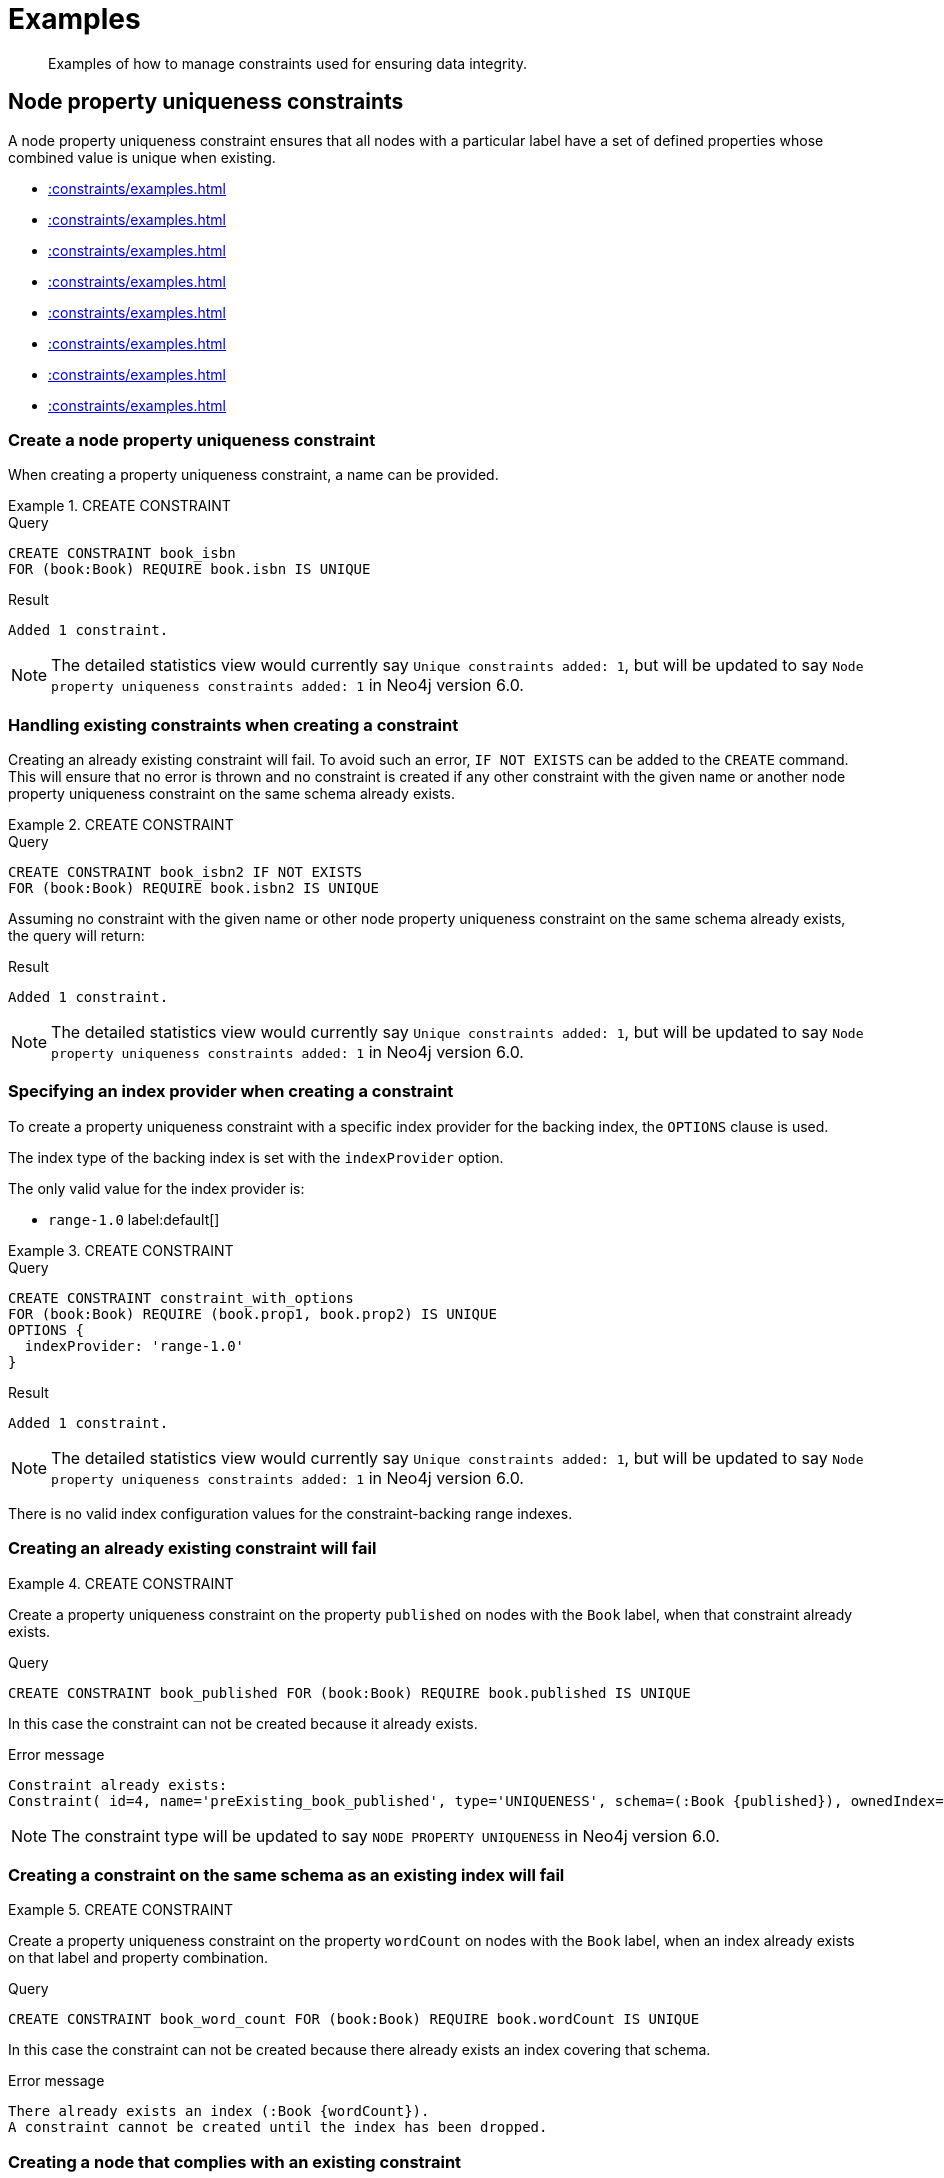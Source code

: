 :description: Examples of how to manage constraints used for ensuring data integrity.

[[constraints-examples]]
= Examples

[abstract]
--
Examples of how to manage constraints used for ensuring data integrity.
--


[[constraints-examples-node-uniqueness]]
== Node property uniqueness constraints

A node property uniqueness constraint ensures that all nodes with a particular label have a set of defined properties whose combined value is unique when existing.

* xref::constraints/examples.adoc#constraints-create-a-node-uniqueness-constraint[]
* xref::constraints/examples.adoc#constraints-create-a-node-uniqueness-constraint-if-not-exist[]
* xref::constraints/examples.adoc#constraints-create-a-node-uniqueness-constraint-with-index-provider[]
* xref::constraints/examples.adoc#constraints-create-an-already-existing-node-uniqueness-constraint[]
* xref::constraints/examples.adoc#constraints-create-a-node-uniqueness-constraint-on-same-schema-as-existing-index[]
* xref::constraints/examples.adoc#constraints-create-a-node-that-complies-with-a-uniqueness-constraint[]
* xref::constraints/examples.adoc#constraints-create-a-node-that-violates-a-uniqueness-constraint[]
* xref::constraints/examples.adoc#constraints-fail-to-create-a-uniqueness-constraint-due-to-conflicting-nodes[]


[discrete]
[[constraints-create-a-node-uniqueness-constraint]]
=== Create a node property uniqueness constraint

When creating a property uniqueness constraint, a name can be provided.


.+CREATE CONSTRAINT+
======

.Query
[source, cypher]
----
CREATE CONSTRAINT book_isbn
FOR (book:Book) REQUIRE book.isbn IS UNIQUE
----

.Result
[queryresult]
----
Added 1 constraint.
----

[NOTE]
====
The detailed statistics view would currently say `Unique constraints added: 1`, but will be updated to say `Node property uniqueness constraints added: 1` in Neo4j version 6.0.
====

======


[discrete]
[[constraints-create-a-node-uniqueness-constraint-if-not-exist]]
=== Handling existing constraints when creating a constraint

Creating an already existing constraint will fail.
To avoid such an error, `IF NOT EXISTS` can be added to the `CREATE` command.
This will ensure that no error is thrown and no constraint is created if any other constraint with the given name or another node property uniqueness constraint on the same schema already exists.


.+CREATE CONSTRAINT+
======

.Query
[source, cypher]
----
CREATE CONSTRAINT book_isbn2 IF NOT EXISTS
FOR (book:Book) REQUIRE book.isbn2 IS UNIQUE
----

Assuming no constraint with the given name or other node property uniqueness constraint on the same schema already exists, the query will return:

.Result
[queryresult]
----
Added 1 constraint.
----

[NOTE]
====
The detailed statistics view would currently say `Unique constraints added: 1`, but will be updated to say `Node property uniqueness constraints added: 1` in Neo4j version 6.0.
====

======


[discrete]
[[constraints-create-a-node-uniqueness-constraint-with-index-provider]]
=== Specifying an index provider when creating a constraint

To create a property uniqueness constraint with a specific index provider for the backing index, the `OPTIONS` clause is used.

The index type of the backing index is set with the `indexProvider` option.

The only valid value for the index provider is:

* `range-1.0` label:default[]

// Only one valid value exists for the index provider in Neo4j 5.0


.+CREATE CONSTRAINT+
======

.Query
[source, cypher]
----
CREATE CONSTRAINT constraint_with_options
FOR (book:Book) REQUIRE (book.prop1, book.prop2) IS UNIQUE
OPTIONS {
  indexProvider: 'range-1.0'
}
----

.Result
[queryresult]
----
Added 1 constraint.
----

[NOTE]
====
The detailed statistics view would currently say `Unique constraints added: 1`, but will be updated to say `Node property uniqueness constraints added: 1` in Neo4j version 6.0.
====

======

There is no valid index configuration values for the constraint-backing range indexes.


[discrete]
[[constraints-create-an-already-existing-node-uniqueness-constraint]]
=== Creating an already existing constraint will fail


.+CREATE CONSTRAINT+
======

Create a property uniqueness constraint on the property `published` on nodes with the `Book` label, when that constraint already exists.

////
[source, cypher, role=test-setup]
----
CREATE CONSTRAINT preExisting_book_published FOR (book:Book) REQUIRE book.published IS UNIQUE
----
////

.Query
[source, cypher, role=test-fail]
----
CREATE CONSTRAINT book_published FOR (book:Book) REQUIRE book.published IS UNIQUE
----

In this case the constraint can not be created because it already exists.

.Error message
[source, error]
----
Constraint already exists:
Constraint( id=4, name='preExisting_book_published', type='UNIQUENESS', schema=(:Book {published}), ownedIndex=3 )
----

[NOTE]
====
The constraint type will be updated to say `NODE PROPERTY UNIQUENESS` in Neo4j version 6.0.
====

======


[discrete]
[[constraints-create-a-node-uniqueness-constraint-on-same-schema-as-existing-index]]
=== Creating a constraint on the same schema as an existing index will fail


.+CREATE CONSTRAINT+
======

Create a property uniqueness constraint on the property `wordCount` on nodes with the `Book` label, when an index already exists on that label and property combination.

////
[source, cypher, role=test-setup]
----
CREATE INDEX preExisting_book_word_count FOR (book:Book) ON (book.wordCount)
----
////

.Query
[source, cypher, role=test-fail]
----
CREATE CONSTRAINT book_word_count FOR (book:Book) REQUIRE book.wordCount IS UNIQUE
----

In this case the constraint can not be created because there already exists an index covering that schema.

.Error message
[source, error]
----
There already exists an index (:Book {wordCount}).
A constraint cannot be created until the index has been dropped.
----

======


[discrete]
[[constraints-create-a-node-that-complies-with-a-uniqueness-constraint]]
=== Creating a node that complies with an existing constraint


.+CREATE NODE+
======

Create a `Book` node with an `isbn` that is not already in the database.

.Query
[source, cypher]
----
CREATE (book:Book {isbn: '1449356265', title: 'Graph Databases'})
----

.Result
[queryresult]
----
Added 1 label, created 1 node, set 2 properties
----

======


[discrete]
[[constraints-create-a-node-that-violates-a-uniqueness-constraint]]
=== Creating a node that violates an existing constraint will fail


.+CREATE NODE+
======

Create a `Book` node with an `isbn` that is already used in the database.

.Query
[source, cypher, role=test-fail]
----
CREATE (book:Book {isbn: '1449356265', title: 'Graph Databases'})
----

In this case the node is not created in the graph.

.Error message
[source, error]
----
Node(0) already exists with label `Book` and property `isbn` = '1449356265'
----

======


[discrete]
[[constraints-fail-to-create-a-uniqueness-constraint-due-to-conflicting-nodes]]
=== Creating a constraint when there exist conflicting nodes will fail


.+CREATE CONSTRAINT+
======

Create a property uniqueness constraint on the property `title` on nodes with the `Book` label when there are two nodes with the same `title`.

////
[source, cypher, role=test-setup]
----
CREATE (book:Book {isbn: '9780393972832', title: 'Moby Dick'});
CREATE (book:Book {isbn: '9780763630188', title: 'Moby Dick'})
----
////

.Query
[source, cypher, role=test-fail]
----
CREATE CONSTRAINT book_title FOR (book:Book) REQUIRE book.title IS UNIQUE
----

In this case the constraint can not be created because it is violated by existing data.
Either use xref::indexes-for-search-performance.adoc[] instead, or remove the offending nodes and then re-apply the constraint.

.Error message
[source, error]
----
Unable to create Constraint( name='book_title', type='UNIQUENESS', schema=(:Book {title}) ):
Both Node(0) and Node(1) have the label `Book` and property `title` = 'Moby Dick'
----

[NOTE]
====
The constraint type will be updated to say `NODE PROPERTY UNIQUENESS` in Neo4j version 6.0.
====

======

The constraint creation fails on the first offending nodes that are found.
This does not guarantee that there are no other offending nodes in the data.
Therefore, all the data should be checked and cleaned up before re-attempting the constraint creation.

This is an example `MATCH` query to find all offending nodes with the non-unique property values for the constraint above:

.Query
[source, cypher]
----
MATCH (book1:Book), (book2:Book)
WHERE book1.title = book2.title AND NOT book1 = book2
RETURN book1, book2
----

[[constraints-examples-relationship-uniqueness]]
== Relationship property uniqueness constraints

A relationship property uniqueness constraint ensures that all relationships with a particular relationship type have a set of defined properties whose combined value is unique when existing.

* xref::constraints/examples.adoc#constraints-create-a-relationship-uniqueness-constraints[]
* xref::constraints/examples.adoc#constraints-create-a-relationship-uniqueness-constraints-if-not-exist[]
* xref::constraints/examples.adoc#constraints-create-a-relationship-uniqueness-constraints-with-index-provider[]
* xref::constraints/examples.adoc#constraints-create-an-already-existing-relationship-uniqueness-constraint[]
* xref::constraints/examples.adoc#constraints-create-a-relationship-uniqueness-constraint-on-same-schema-as-existing-index[]
* xref::constraints/examples.adoc#constraints-create-a-relationship-that-complies-with-a-uniqueness-constraint[]
* xref::constraints/examples.adoc#constraints-create-a-relationship-that-violates-a-uniqueness-constraint[]
* xref::constraints/examples.adoc#constraints-fail-to-create-a-uniqueness-constraint-due-to-conflicting-relationships[]

[discrete]
[[constraints-create-a-relationship-uniqueness-constraints]]
=== Create a relationship property uniqueness constraint

When creating a property uniqueness constraint, a name can be provided.


.+CREATE CONSTRAINT+
======

.Query
[source, cypher]
----
CREATE CONSTRAINT sequels
FOR ()-[sequel:SEQUEL_OF]-() REQUIRE (sequel.order, sequel.seriesTitle) IS UNIQUE
----

.Result
[queryresult]
----
Added 1 constraint.
----

[NOTE]
====
The detailed statistics view would currently say `Relationship uniqueness constraints added: 1`, but will be updated to say `Relationship property uniqueness constraints added: 1` in Neo4j version 6.0.
====

======


[discrete]
[[constraints-create-a-relationship-uniqueness-constraints-if-not-exist]]
=== Handling existing constraints when creating a constraint

Creating an already existing constraint will fail. 
To avoid such an error, `IF NOT EXISTS` can be added to the `CREATE` command.
This will ensure that no error is thrown and no constraint is created if any other constraint with the given name or another relationship property uniqueness constraint on the same schema already exists.


.+CREATE CONSTRAINT+
======

.Query
[source, cypher]
----
CREATE CONSTRAINT sequels IF NOT EXISTS
FOR ()-[sequel:SEQUEL_OF]-() REQUIRE (sequel.order) IS UNIQUE
----

Assuming a constraint with the given name already exists:

.Result
[queryresult]
----
(no changes, no records)
----

[NOTE]
====
The detailed statistics view would currently say `Relationship uniqueness constraints added: 1`, but will be updated to say `Relationship property uniqueness constraints added: 1` in Neo4j version 6.0.
====

======


[discrete]
[[constraints-create-a-relationship-uniqueness-constraints-with-index-provider]]
=== Specifying an index provider when creating a constraint

To create a property uniqueness constraint with a specific index provider for the backing index, the `OPTIONS` clause is used.

The index type of the backing index is set with the `indexProvider` option.

The only valid value for the index provider is:

* `range-1.0` label:default[]

// Only one valid value exists for the index provider in Neo4j 5.0


.+CREATE CONSTRAINT+
======

.Query
[source, cypher]
----
CREATE CONSTRAINT rel_constraint_with_options
FOR ()-[sequel:SEQUEL_OF]-() REQUIRE (sequel.order, sequel.seriesTitle, sequel.number) IS UNIQUE
OPTIONS {
  indexProvider: 'range-1.0'
}
----

.Result
[queryresult]
----
Added 1 constraint.
----

[NOTE]
====
The detailed statistics view would currently say `Relationship uniqueness constraints added: 1`, but will be updated to say `Relationship property uniqueness constraints added: 1` in Neo4j version 6.0.
====

======

There are no valid index configuration values for the constraint-backing range indexes.


[discrete]
[[constraints-create-an-already-existing-relationship-uniqueness-constraint]]
=== Creating an already existing constraint will fail


.+CREATE CONSTRAINT+
======

Create a property uniqueness constraint on the properties `order` and `seriesTitle` on relationships with the `SEQUEL_OF` relationship type, when that constraint already exists.

.Query
[source, cypher, role=test-fail]
----
CREATE CONSTRAINT sequel_order_seriestitle FOR ()-[sequel:SEQUEL_OF]-() REQUIRE (sequel.order, sequel.seriesTitle) IS UNIQUE
----

In this case, the constraint cannot be created because it already exists.

.Error message
[source, error]
----
Constraint already exists:
Constraint( id=13, name='sequels', type='RELATIONSHIP UNIQUENESS', schema=()-[:SEQUEL_OF {order, seriesTitle}]-(), ownedIndex=12 )
----

[NOTE]
====
The constraint type will be updated to say `RELATIONSHIP PROPERTY UNIQUENESS` in Neo4j version 6.0.
====

======


[discrete]
[[constraints-create-a-relationship-uniqueness-constraint-on-same-schema-as-existing-index]]
=== Creating a constraint on the same schema as an existing index will fail


.+CREATE CONSTRAINT+
======

Create a property uniqueness constraint on the property `order` on relationships with the `SEQUEL_OF` relationship type, when an index already exists on that relationship type and property combination.

////
[source, cypher, role=test-setup]
----
CREATE INDEX sequel_order FOR ()-[sequel:SEQUEL_OF]-() ON (sequel.order)
----
////

.Query
[source, cypher, role=test-fail]
----
CREATE CONSTRAINT sequel_series_title FOR ()-[sequel:SEQUEL_OF]-() REQUIRE (sequel.order) IS UNIQUE
----

In this case, the constraint cannot be created because there already exists an index covering that schema.

.Error message
[source, error]
----
There already exists an index ()-[:SEQUEL_OF {order}]-().
A constraint cannot be created until the index has been dropped.
----

======


[discrete]
[[constraints-create-a-relationship-that-complies-with-a-uniqueness-constraint]]
=== Creating a relationship that complies with an existing constraint


.+CREATE RELATIONSHIP+
======

Create a `SEQUEL_OF` relationship with values for properties `order` and `seriesTitle` that is not already in the database.

.Query
[source, cypher, role=test-fail]
----
CREATE (:Book {title: 'Spirit Walker'})-[:SEQUEL_OF {order: 1, seriesTitle: 'Chronicles of Ancient Darkness'}]->(:Book {title: 'Wolf Brother'})
----

.Result
[queryresult]
----
Added 2 labels, created 2 nodes, set 4 properties, created 1 relationship.
----

======


[discrete]
[[constraints-create-a-relationship-that-violates-a-uniqueness-constraint]]
=== Creating a relationship that violates an existing constraint will fail


.+CREATE RELATIONSHIP+
======

Create a `SEQUEL_OF` relationship with values for properties `order` and `seriesTitle` that is already used in the database.

.Query
[source, cypher, role=test-fail]
----
MATCH (wolfBrother:Book {title: 'Wolf Brother'}), (spiritWalker:Book {title: 'Spirit Walker'})
CREATE (spiritWalker)-[:SEQUEL_OF {order: 1, seriesTitle: 'Chronicles of Ancient Darkness'}]->(wolfBrother)
----

In this case, the relationship is not created in the graph.

.Error message
[source, error]
----
Relationship(0) already exists with type `SEQUEL_OF` and properties `order` = 1, `seriesTitle` = 'Chronicles of Ancient Darkness'
----

======


[discrete]
[[constraints-fail-to-create-a-uniqueness-constraint-due-to-conflicting-relationships]]
=== Creating a constraint when there exist conflicting relationships will fail


.+CREATE CONSTRAINT+
======

Create a property uniqueness constraint on the property `seriesTitle` on relationships with the `SEQUEL_OF` relationship type when there are two relationships with the same `seriesTitle`.

////
[source, cypher, role=test-setup]
----
MATCH (spiritWalker:Book {title: 'Spirit Walker'})
CREATE (:Book {title: 'Soul Eater'})-[:SEQUEL_OF {order: 2, seriesTitle: 'Chronicles of Ancient Darkness'}]->(spiritWalker)
----
////

.Query
[source, cypher, role=test-fail]
----
CREATE CONSTRAINT series_title FOR ()-[sequel:SEQUEL_OF]-() REQUIRE (sequel.seriesTitle) IS UNIQUE
----

In this case, the constraint cannot be created because it is violated by existing data.
Either use xref::indexes-for-search-performance.adoc[] instead, or remove the offending relationships and then re-apply the constraint.

.Error message
[source, error]
----
Unable to create Constraint( name='series_title', type='RELATIONSHIP UNIQUENESS', schema=()-[:SEQUEL_OF {seriesTitle}]-() ):
Both Relationship(0) and Relationship(1) have the type `SEQUEL_OF` and property `seriesTitle` = 'Chronicles of Ancient Darkness'
----

======


[role=enterprise-edition]
[[constraints-examples-node-property-existence]]
== Node property existence constraints

A node property existence constraint ensures that all nodes with a certain label have a certain property.

* xref::constraints/examples.adoc#constraints-create-a-node-property-existence-constraint[]
* xref::constraints/examples.adoc#constraints-create-a-node-property-existence-constraint-if-not-exist[]
* xref::constraints/examples.adoc#constraints-create-an-already-existing-node-property-existence-constraint[]
* xref::constraints/examples.adoc#constraints-create-a-node-that-complies-with-a-property-existence-constraint[]
* xref::constraints/examples.adoc#constraints-create-a-node-that-violates-a-property-existence-constraint[]
* xref::constraints/examples.adoc#constraints-removing-an-existence-constrained-node-property[]
* xref::constraints/examples.adoc#constraints-fail-to-create-a-property-existence-constraint-due-to-existing-node[]


[discrete]
[[constraints-create-a-node-property-existence-constraint]]
=== Create a node property existence constraint

When creating a node property existence constraint, a name can be provided.


.+CREATE CONSTRAINT+
======

.Query
[source, cypher]
----
CREATE CONSTRAINT author_name
FOR (author:Author) REQUIRE author.name IS NOT NULL
----

.Result
[queryresult]
----
Added 1 constraint.
----

[NOTE]
====
The detailed statistics view for property existence constraints, `Property existence constraints added:  1`, will be split between nodes and relationships in Neo4j version 6.0.
For the node property existence constraints, they will say `Node property existence constraints added: 1`.
====

======


[discrete]
[[constraints-create-a-node-property-existence-constraint-if-not-exist]]
=== Handling existing constraints when creating a constraint

Creating an already existing constraint will fail. 
To avoid such an error, `IF NOT EXISTS` can be added to the `CREATE` command.
This will ensure that no error is thrown and no constraint is created if any other constraint with the given name or another node property existence constraint on the same schema already existed.


.+CREATE CONSTRAINT+
======

////
[source, cypher, role=test-setup]
----
CREATE CONSTRAINT author_pseudonym
FOR (author:Author) REQUIRE author.pseudonym IS UNIQUE
----
////

.Query
[source, cypher]
----
CREATE CONSTRAINT author_pseudonym IF NOT EXISTS
FOR (author:Author) REQUIRE author.pseudonym IS NOT NULL
----

Assuming a constraint with the name `author_pseudonym` already existed:

.Result
[queryresult]
----
(no changes, no records)
----

======


[discrete]
[[constraints-create-an-already-existing-node-property-existence-constraint]]
=== Creating an already existing constraint will fail


.+CREATE CONSTRAINT+
======

Create a node property existence constraint on the property `name` on nodes with the `Author` label, when that constraint already exists.

.Query
[source, cypher, role=test-fail]
----
CREATE CONSTRAINT author_name
FOR (author:Author) REQUIRE author.name IS NOT NULL
----

In this case the constraint can not be created because it already exists.

.Error message
[source, error]
----
An equivalent constraint already exists, 'Constraint( id=10, name='author_name', type='NODE PROPERTY EXISTENCE', schema=(:Author {name}) )'.
----

======


[discrete]
[[constraints-create-a-node-that-complies-with-a-property-existence-constraint]]
=== Creating a node that complies with an existing constraint


.+CREATE NODE+
======

Create an `Author` node with a `name` property.

.Query
[source, cypher]
----
CREATE (author:Author {name:'Virginia Woolf'})
----

.Result
[queryresult]
----
Added 1 label, created 1 node, set 1 properties
----

======


[discrete]
[[constraints-create-a-node-that-violates-a-property-existence-constraint]]
=== Creating a node that violates an existing constraint will fail


.+CREATE NODE+
======

Trying to create an `Author` node without a `name` property, given a property existence constraint on `:Author(name)`.

.Query
[source, cypher, role=test-fail]
----
CREATE (author:Author)
----

In this case the node is not created in the graph.

.Error message
[source, error]
----
Node(0) with label `Author` must have the property `name`
----

======


[discrete]
[[constraints-removing-an-existence-constrained-node-property]]
=== Removing an existence constrained node property will fail


.+REMOVE PROPERTY+
======

Trying to remove the `name` property from an existing node `Author`, given a property existence constraint on `:Author(name)`.

.Query
[source, cypher, role=test-fail]
----
MATCH (author:Author {name: 'Virginia Woolf'})
REMOVE author.name
----

In this case the property is not removed.

.Error message
[source, error]
----
Node(0) with label `Author` must have the property `name`
----

======


[discrete]
[[constraints-fail-to-create-a-property-existence-constraint-due-to-existing-node]]
=== Creating a constraint when there exist conflicting nodes will fail


.+CREATE CONSTRAINT+
======

Create a constraint on the property `nationality` on nodes with the `Author` label when there already exists a node without a `nationality` property.

.Query
[source, cypher, role=test-fail]
----
CREATE CONSTRAINT author_nationality FOR (author:Author) REQUIRE author.nationality IS NOT NULL
----

In this case the constraint can't be created because it is violated by existing data.
Remove the offending nodes and then re-apply the constraint.

.Error message
[source, error]
----
Unable to create Constraint( type='NODE PROPERTY EXISTENCE', schema=(:Author {nationality}) ):
Node(0) with label `Author` must have the property `nationality`
----

======

The constraint creation fails on the first offending node that is found.
This does not guarantee that there are no other offending nodes in the data.
Therefore, all the data should be checked and cleaned up before re-attempting the constraint creation.

This is an example `MATCH` query to find all offending nodes missing the property for the constraint above:

.Query
[source, cypher]
----
MATCH (author:Author)
WHERE author.nationality IS NULL
RETURN author
----


[role=enterprise-edition]
[[constraints-examples-relationship-property-existence]]
== Relationship property existence constraints

A relationship property existence constraint ensures that all relationships with a certain type have a certain property.

* xref::constraints/examples.adoc#constraints-create-a-relationship-property-existence-constraint[]
* xref::constraints/examples.adoc#constraints-create-a-relationship-property-existence-constraint-if-not-exist[]
* xref::constraints/examples.adoc#constraints-create-an-already-existing-relationship-property-existence-constraint[]
* xref::constraints/examples.adoc#constraints-create-a-relationship-that-complies-with-a-property-existence-constraint[]
* xref::constraints/examples.adoc#constraints-create-a-relationship-that-violates-a-property-existence-constraint[]
* xref::constraints/examples.adoc#constraints-removing-an-existence-constrained-relationship-property[]
* xref::constraints/examples.adoc#constraints-fail-to-create-a-property-existence-constraint-due-to-existing-relationship[]


[discrete]
[[constraints-create-a-relationship-property-existence-constraint]]
=== Create a relationship property existence constraint

When creating a relationship property existence constraint, a name can be provided.


.+CREATE CONSTRAINT+
======

.Query
[source, cypher]
----
CREATE CONSTRAINT wrote_year
FOR ()-[wrote:WROTE]-() REQUIRE wrote.year IS NOT NULL
----

.Result
[queryresult]
----
Added 1 constraint.
----

[NOTE]
====
The detailed statistics view for property existence constraints, `Property existence constraints added:  1`, will be split between nodes and relationships in Neo4j version 6.0.
For the relationship property existence constraints, they will say `Relationship property existence constraints added: 1`.
====

======


[discrete]
[[constraints-create-a-relationship-property-existence-constraint-if-not-exist]]
=== Handling existing constraints when creating a constraint

Creating an already existing constraint will fail. 
To avoid such an error, `IF NOT EXISTS` can be added to the `CREATE` command.
This will ensure that no error is thrown and no constraint is created if any other constraint with the given name or another relationship property existence constraint on the same schema already existed.


.+CREATE CONSTRAINT+
======

.Query
[source, cypher]
----
CREATE CONSTRAINT wrote_year IF NOT EXISTS
FOR ()-[wrote:WROTE]-() REQUIRE wrote.year IS NOT NULL
----

Assuming that such a constraint already existed:

.Result
[queryresult]
----
(no changes, no records)
----

======


[discrete]
[[constraints-create-an-already-existing-relationship-property-existence-constraint]]
=== Creating an already existing constraint will fail


.+CREATE CONSTRAINT+
======

Create a named relationship property existence constraint on the property `locations` on relationships with the `WROTE` type, when a constraint with the given name already exists.

////
[source, cypher, role=test-setup]
----
CREATE CONSTRAINT wrote_locations FOR ()-[wrote:WROTE]-() REQUIRE wrote.location IS NOT NULL
----
////

.Query
[source, cypher, role=test-fail]
----
CREATE CONSTRAINT wrote_locations
FOR ()-[wrote:WROTE]-() REQUIRE wrote.locations IS NOT NULL
----

In this case the constraint can not be created because there already exists a constraint with the given name.

.Error message
[source, error]
----
There already exists a constraint called 'wrote_locations'.
----

======


[discrete]
[[constraints-create-a-relationship-that-complies-with-a-property-existence-constraint]]
=== Creating a relationship that complies with an existing constraint


.+CREATE RELATIONSHIP+
======

Create a `WROTE` relationship with a `year` and `location` property, given property existence constraints on `:WROTE(year)` and `:WROTE(location)`.

.Query
[source, cypher]
----
CREATE (author:Author {name: 'Emily Brontë'})-[wrote:WROTE {year: 1847, location: 'Haworth, United Kingdom'}]->(book:Book {title:'Wuthering Heights', isbn: 9789186579296})
----

.Result
[queryresult]
----
Added 2 labels, created 2 nodes, set 5 properties, created 1 relationship
----

======


[discrete]
[[constraints-create-a-relationship-that-violates-a-property-existence-constraint]]
=== Creating a relationship that violates an existing constraint will fail


.+CREATE RELATIONSHIP+
======

Trying to create a `WROTE` relationship without a `location` property, given a property existence constraint `:WROTE(location)`.

.Query
[source, cypher, role=test-fail]
----
CREATE (author:Author {name: 'Charlotte Brontë'})-[wrote:WROTE {year: 1847}]->(book:Book {title: 'Jane Eyre', isbn:9780194241762})
----

In this case the relationship is not created in the graph.

.Error message
[source, error]
----
Relationship(0) with type `WROTE` must have the property `location`
----

======


[discrete]
[[constraints-removing-an-existence-constrained-relationship-property]]
=== Removing an existence constrained relationship property will fail


.+REMOVE PROPERTY+
======

Trying to remove the `location` property from an existing relationship of type `WROTE`, given a property existence constraint `:WROTE(location)`.

.Query
[source, cypher, role=test-fail]
----
MATCH (author:Author)-[wrote:WROTE]->(book:Book) REMOVE wrote.location
----

In this case the property is not removed.

.Error message
[source, error]
----
Relationship(0) with type `WROTE` must have the property `location`
----

======


[discrete]
[[constraints-fail-to-create-a-property-existence-constraint-due-to-existing-relationship]]
=== Creating a constraint when there exist conflicting relationships will fail


.+CREATE CONSTRAINT+
======

Create a constraint on the property `language` on relationships with the `WROTE` type when there already exists a relationship without a property named `language`.

.Query
[source, cypher, role=test-fail]
----
CREATE CONSTRAINT wrote_language FOR ()-[wrote:WROTE]-() REQUIRE wrote.language IS NOT NULL
----

In this case the constraint can not be created because it is violated by existing data.
Remove the offending relationships and then re-apply the constraint.

.Error message
[source, error]
----
Unable to create Constraint( type='RELATIONSHIP PROPERTY EXISTENCE', schema=()-[:WROTE {language}]-() ):
Relationship(0) with type `WROTE` must have the property `language`
----

======

The constraint creation fails on the first offending relationship that are found.
This does not guarantee that there are no other offending relationships in the data.
Therefore, all the data should be checked and cleaned up before re-attempting the constraint creation.

This is an example `MATCH` query to find all offending relationships missing the property for the constraint above:

.Query
[source, cypher]
----
MATCH ()-[wrote:WROTE]-()
WHERE wrote.language IS NULL
RETURN wrote
----


[role=enterprise-edition]
[[constraints-examples-node-key]]
== Node key constraints

A node key constraint ensures that all nodes with a particular label have a set of defined properties whose combined value is unique and all properties in the set are present.

* xref::constraints/examples.adoc#constraints-create-a-node-key-constraint[]
* xref::constraints/examples.adoc#constraints-create-a-node-key-constraint-if-not-exist[]
* xref::constraints/examples.adoc#constraints-create-a-node-key-constraint-with-index-provider[]
* xref::constraints/examples.adoc#constraints-node-key-and-uniqueness-constraint-on-the-same-schema[]
* xref::constraints/examples.adoc#constraints-create-a-node-key-constraint-with-the-same-name-as-existing-index[]
* xref::constraints/examples.adoc#constraints-create-a-node-that-complies-with-a-node-key-constraint[]
* xref::constraints/examples.adoc#constraints-create-a-node-that-violates-a-node-key-constraint[]
* xref::constraints/examples.adoc#constraints-removing-a-node-key-constrained-property[]
* xref::constraints/examples.adoc#constraints-fail-to-create-a-node-key-constraint-due-to-existing-node[]


[discrete]
[[constraints-create-a-node-key-constraint]]
=== Create a node key constraint

When creating a node key constraint, a name can be provided.


.+CREATE CONSTRAINT+
======

.Query
[source, cypher]
----
CREATE CONSTRAINT actor_fullname
FOR (actor:Actor) REQUIRE (actor.firstname, actor.surname) IS NODE KEY
----

.Result
[queryresult]
----
Added 1 constraint.
----

======


[discrete]
[[constraints-create-a-node-key-constraint-if-not-exist]]
=== Handling existing constraints when creating a constraint

Creating an already existing constraint will fail. 
To avoid such an error, `IF NOT EXISTS` can be added to the `CREATE` command.
This will ensure that no error is thrown and no constraint is created if any other constraint with the given name or another node key constraint on the same schema already exists.


.+CREATE CONSTRAINT+
======

.Query
[source, cypher]
----
CREATE CONSTRAINT actor_names IF NOT EXISTS
FOR (actor:Actor) REQUIRE (actor.firstname, actor.surname) IS NODE KEY
----

Assuming a node key constraint on `(:Actor {firstname, surname})` already existed:

.Result
[queryresult]
----
(no changes, no records)
----

======


[discrete]
[[constraints-create-a-node-key-constraint-with-index-provider]]
=== Specifying an index provider when creating a constraint

To create a node key constraint with a specific index provider for the backing index, the `OPTIONS` clause is used.

The index type of the backing index is set with the `indexProvider` option.

The only valid value for the index provider is:

* `range-1.0` label:default[]


.+CREATE CONSTRAINT+
======

.Query
[source, cypher]
----
CREATE CONSTRAINT constraint_with_provider
FOR (actor:Actor) REQUIRE (actor.surname) IS NODE KEY
OPTIONS {
  indexProvider: 'range-1.0'
}
----

.Result
[queryresult]
----
Added 1 constraint.
----

======

There is no valid index configuration values for the constraint-backing range indexes.


[discrete]
[[constraints-node-key-and-uniqueness-constraint-on-the-same-schema]]
=== Node key and property uniqueness constraints are not allowed on the same schema


.+CREATE CONSTRAINT+
======

Create a node key constraint on the properties `firstname` and `age` on nodes with the `Actor` label, when a property uniqueness constraint already exists on the same label and property combination.

////
[source, cypher, role=test-setup]
----
CREATE CONSTRAINT preExisting_actor_name_age FOR (actor:Actor) REQUIRE (actor.firstname, actor.age) IS UNIQUE
----
////

.Query
[source, cypher, role=test-fail]
----
CREATE CONSTRAINT actor_name_age FOR (actor:Actor) REQUIRE (actor.firstname, actor.age) IS NODE KEY
----

In this case the constraint can not be created because there already exist a conflicting constraint on that label and property combination.

.Error message
[source, error]
----
Constraint already exists:
Constraint( id=10, name='preExisting_actor_name_age', type='UNIQUENESS', schema=(:Actor {firstname, age}), ownedIndex=9 )
----

======


[discrete]
[[constraints-create-a-node-key-constraint-with-the-same-name-as-existing-index]]
=== Creating a constraint on same name as an existing index will fail


.+CREATE CONSTRAINT+
======

Create a named node key constraint on the property `citizenship` on nodes with the `Actor` label, when an index already exists with the given name.

////
[source, cypher, role=test-setup]
----
CREATE INDEX citizenship FOR (person:Person) ON (person.citizenship)
----
////

.Query
[source, cypher, role=test-fail]
----
CREATE CONSTRAINT citizenship
FOR (actor:Actor) REQUIRE actor.citizenship IS NODE KEY
----

In this case the constraint can't be created because there already exists an index with the given name.

.Error message
[source, error]
----
There already exists an index called 'citizenship'.
----

======


[discrete]
[[constraints-create-a-node-that-complies-with-a-node-key-constraint]]
=== Creating a node that complies with an existing constraint


.+CREATE NODE+
======

Create an `Actor` node with `firstname` and `surname` properties.

.Query
[source, cypher]
----
CREATE (actor:Actor {firstname: 'Keanu', surname: 'Reeves'})
----

.Result
[queryresult]
----
Added 1 label, created 1 node, set 2 properties.
----

======


[discrete]
[[constraints-create-a-node-that-violates-a-node-key-constraint]]
=== Creating a node that violates an existing constraint will fail


.+CREATE NODE+
======

Trying to create an `Actor` node without a `firstname` property, given a node key constraint on `:Actor(firstname, surname)`, will fail.


.Query
[source, cypher, role=test-fail]
----
CREATE (actor:Actor {surname: 'Wood'})
----

In this case the node is not created in the graph.

.Error message
[source, error]
----
Node(0) with label `Actor` must have the properties (`firstname`, `surname`)
----

======


[discrete]
[[constraints-removing-a-node-key-constrained-property]]
=== Removing a +NODE KEY+-constrained property will fail


.+REMOVE PROPERTY+
======

Trying to remove the `firstname` property from an existing node `Actor`, given a `NODE KEY` constraint on `:Actor(firstname, surname)`.

.Query
[source, cypher, role=test-fail]
----
MATCH (actor:Actor {firstname: 'Keanu', surname: 'Reeves'}) REMOVE actor.firstname
----

In this case the property is not removed.

.Error message
[source, error]
----
Node(0) with label `Actor` must have the properties (`firstname`, `surname`)
----

======


[discrete]
[[constraints-fail-to-create-a-node-key-constraint-due-to-existing-node]]
=== Creating a constraint when there exist conflicting node will fail


.+CREATE CONSTRAINT+
======

Trying to create a node key constraint on the property `born` on nodes with the `Actor` label will fail when a node without a `born` property already exists in the database.

.Query
[source, cypher, role=test-fail]
----
CREATE CONSTRAINT actor_born FOR (actor:Actor) REQUIRE (actor.born) IS NODE KEY
----

In this case the node key constraint can not be created because it is violated by existing data.
Either use xref::indexes-for-search-performance.adoc[] instead, or remove the offending nodes and then re-apply the constraint.

.Error message
[source, error]
----
Unable to create Constraint( type='NODE KEY', schema=(:Actor {born}) ):
Node(0) with label `Actor` must have the property `born`
----

======

The constraint creation fails on the first offending nodes that are found.
This does not guarantee that there are no other offending nodes in the data.
Therefore, all the data should be checked and cleaned up before re-attempting the constraint creation.

This is an example `MATCH` query to find all offending nodes for the constraint above:

.Query
[source, cypher]
----
MATCH (actor1:Actor), (actor2:Actor)
WHERE actor1.born = actor2.born AND NOT actor1 = actor2
UNWIND [actor1, actor2] AS actor
RETURN actor, 'non-unique' AS reason

UNION

MATCH (actor:Actor)
WHERE actor.born IS NULL
RETURN actor, 'non-existing' AS reason
----

[role=enterprise-edition]
[[constraints-examples-relationship-key]]
== Relationship key constraints

A relationship key constraint ensures that all relationships with a particular relationship type have a set of defined properties whose combined value is unique. 
It also ensures that all properties in the set are present.

* xref::constraints/examples.adoc#constraints-create-a-relationship-key-constraint[]
* xref::constraints/examples.adoc#constraints-create-a-relationship-key-constraint-if-not-exist[]
* xref::constraints/examples.adoc#constraints-create-a-relationship-key-constraint-with-index-provider[]
* xref::constraints/examples.adoc#constraints-relationship-key-and-uniqueness-constraint-on-the-same-schema[]
* xref::constraints/examples.adoc#constraints-create-a-relationship-key-constraint-with-the-same-name-as-existing-index[]
* xref::constraints/examples.adoc#constraints-create-a-relationship-that-complies-with-a-relationship-key-constraint[]
* xref::constraints/examples.adoc#constraints-create-a-relationship-that-violates-a-relationship-key-constraint[]
* xref::constraints/examples.adoc#constraints-removing-a-relationship-key-constrained-property[]
* xref::constraints/examples.adoc#constraints-fail-to-create-a-relationship-key-constraint-due-to-existing-relationship[]

[discrete]
[[constraints-create-a-relationship-key-constraint]]
=== Create a relationship key constraint

When creating a relationship key constraint, a name can be provided.


.+CREATE CONSTRAINT+
======

.Query
[source, cypher]
----
CREATE CONSTRAINT knows_since_how
FOR ()-[knows:KNOWS]-() REQUIRE (knows.since, knows.how) IS RELATIONSHIP KEY
----

.Result
[queryresult]
----
Added 1 constraint.
----

======


[discrete]
[[constraints-create-a-relationship-key-constraint-if-not-exist]]
=== Handling existing constraints when creating a constraint

Creating an already existing constraint will fail. 
To avoid such an error, `IF NOT EXISTS` can be added to the `CREATE` command.
This will ensure that no error is thrown and no constraint is created if any other constraint with the given name or another relationship key constraint on the same schema already exists.


.+CREATE CONSTRAINT+
======

.Query
[source, cypher]
----
CREATE CONSTRAINT knows IF NOT EXISTS
FOR ()-[knows:KNOWS]-() REQUIRE (knows.since, knows.how) IS RELATIONSHIP KEY
----

Assuming a relationship key constraint on `()-[:KNOWS {since, how}]-()` already existed:

.Result
[queryresult]
----
(no changes, no records)
----

======


[discrete]
[[constraints-create-a-relationship-key-constraint-with-index-provider]]
=== Specifying an index provider when creating a constraint

To create a relationship key constraint with a specific index provider for the backing index, the `OPTIONS` clause is used.

The index type of the backing index is set with the `indexProvider` option.

The only valid value for the index provider is:

* `range-1.0` label:default[]


.+CREATE CONSTRAINT+
======

.Query
[source, cypher]
----
CREATE CONSTRAINT rel_constraint_with_provider
FOR ()-[knows:KNOWS]-() REQUIRE (knows.since) IS REL KEY
OPTIONS {
  indexProvider: 'range-1.0'
}
----

.Result
[queryresult]
----
Added 1 constraint.
----

======

There is no valid index configuration values for the constraint-backing range indexes.


[discrete]
[[constraints-relationship-key-and-uniqueness-constraint-on-the-same-schema]]
=== Relationship key and property uniqueness constraints are not allowed on the same schema


.+CREATE CONSTRAINT+
======

Create a relationship key constraint on the property `how` on relationships with the `KNOWS` relationship type, when a property uniqueness constraint already exists on the same relationship type and property combination.

////
[source, cypher, role=test-setup]
----
CREATE CONSTRAINT preExisting_how FOR ()-[knows:KNOWS]-() REQUIRE (knows.how) IS UNIQUE
----
////

.Query
[source, cypher, role=test-fail]
----
CREATE CONSTRAINT knows_how FOR ()-[knows:KNOWS]-() REQUIRE (knows.how) IS REL KEY
----

In this case, the constraint cannot be created because there already exists a conflicting constraint on that relationship type and property combination.

.Error message
[source, error]
----
Constraint already exists:
Constraint( id=34, name='preExisting_how', type='RELATIONSHIP UNIQUENESS', schema=()-[:KNOWS {how}]-(), ownedIndex=33 )
----

[NOTE]
====
The constraint type for relationship property uniqueness constraints will be updated to say `RELATIONSHIP PROPERTY UNIQUENESS` in Neo4j version 6.0.
====

======


[discrete]
[[constraints-create-a-relationship-key-constraint-with-the-same-name-as-existing-index]]
=== Creating a constraint on same name as an existing index will fail


.+CREATE CONSTRAINT+
======

Create a named relationship key constraint on the property `level` on relationships with the `KNOWS` relationship type, when an index already exists with the given name.

////
[source, cypher, role=test-setup]
----
CREATE INDEX knows FOR ()-[know:KNOW]-() ON (know.levels)
----
////

.Query
[source, cypher, role=test-fail]
----
CREATE CONSTRAINT knows
FOR ()-[knows:KNOWS]-() REQUIRE (knows.level) IS REL KEY
----

In this case, the constraint cannot be created because there already exists an index with the given name.

.Error message
[source, error]
----
There already exists an index called 'knows'.
----

======


[discrete]
[[constraints-create-a-relationship-that-complies-with-a-relationship-key-constraint]]
=== Creating a relationship that complies with an existing constraint


.+CREATE RELATIONSHIP+
======

Create a `KNOWS` relationship with both `since` and `how` properties and a relationship key constraint on `:KNOWS(since, how)`.

.Query
[source, cypher]
----
CREATE (:Actor {firstname: 'Jensen', surname: 'Ackles'})-[:KNOWS {since: 2008, how: 'coworkers'}]->(:Actor {firstname: 'Misha', surname: 'Collins'})
----

.Result
[queryresult]
----
Added 2 labels, created 2 nodes, set 6 properties, created 1 relationship.
----

======


[discrete]
[[constraints-create-a-relationship-that-violates-a-relationship-key-constraint]]
=== Creating a relationship that violates an existing constraint will fail


.+CREATE RELATIONSHIP+
======

Trying to create a `KNOWS` relationship without a `since` property, given a relationship key constraint on `:KNOWS(since, how)`, will fail.

.Query
[source, cypher, role=test-fail]
----
MATCH (jensen:Actor {firstname: 'Jensen', surname: 'Ackles'}), (misha:Actor {firstname: 'Misha', surname: 'Collins'})
CREATE (misha)-[:KNOWS {how: 'coworkers'}]->(jensen)
----

In this case, the relationship is not created in the graph.

.Error message
[source, error]
----
Relationship(0) already exists with type `KNOWS` and property `how` = 'coworkers'
----

======


[discrete]
[[constraints-removing-a-relationship-key-constrained-property]]
=== Removing a +RELATIONSHIP KEY+-constrained property will fail


.+REMOVE PROPERTY+
======

Trying to remove the `since` property from an existing relationship `KNOWS`, given a `RELATIONSHIP KEY` constraint on `:KNOWS(since, how)`.

.Query
[source, cypher, role=test-fail]
----
MATCH ()-[knows:KNOWS {since: 2008, how: 'coworkers'}]->() REMOVE knows.since
----

In this case, the property is not removed.

.Error message
[source, error]
----
Relationship(0) with type `KNOWS` must have the properties (`since`, `how`)
----

======


[discrete]
[[constraints-fail-to-create-a-relationship-key-constraint-due-to-existing-relationship]]
=== Creating a constraint when there exist conflicting relationships will fail


.+CREATE CONSTRAINT+
======

Trying to create a relationship key constraint on the property `level` on relationships with the `KNOWS` relationship type will fail when two relationships with identical `level` already exists in the database.

////
[source, cypher, role=test-setup]
----
MATCH (jensen:Actor {firstname: 'Jensen', surname: 'Ackles'})-[knows:KNOWS {since: 2008, how: 'coworkers'}]->(:Actor {firstname: 'Misha', surname: 'Collins'})
SET knows.level = 10
CREATE (jensen)-[:KNOWS {since: 2005, how: 'costars', level: 10}]->(:Actor {firstname: 'Jared', surname: 'Padalecki'})
----
////

.Query
[source, cypher, role=test-fail]
----
CREATE CONSTRAINT knows_level FOR ()-[knows:KNOWS]-() REQUIRE (knows.level) IS REL KEY
----

In this case, the relationship key constraint cannot be created because it is violated by existing data.
Either use xref::indexes-for-search-performance.adoc[] instead, or remove the offending relationships and then re-apply the constraint.

.Error message
[source, error]
----
Unable to create Constraint( name='knows_level', type='RELATIONSHIP KEY', schema=()-[:KNOWS {level}]-() ):
Both Relationship(0) and Relationship(1) have the type `KNOWS` and property `level` = 10
----

======


[[constraints-examples-drop-constraint]]
== Drop a constraint by name

* xref::constraints/examples.adoc#constraints-drop-a-constraint[]
* xref::constraints/examples.adoc#constraints-drop-a-non-existing-constraint[]


[discrete]
[[constraints-drop-a-constraint]]
=== Drop a constraint

A constraint can be dropped using the name with the `DROP CONSTRAINT constraint_name` command.
It is the same command for uniqueness, property existence, and node/relationship key constraints.
The name of the constraint can be found using the xref::constraints/syntax.adoc#constraints-syntax-list[`SHOW CONSTRAINTS` command], given in the output column `name`.


.+DROP CONSTRAINT+
======

.Query
[source, cypher]
----
DROP CONSTRAINT book_isbn
----

.Result
[queryresult]
----
Removed 1 constraint.
----

======


[discrete]
[[constraints-drop-a-non-existing-constraint]]
=== Drop a non-existing constraint

If it is uncertain if any constraint with a given name exists and you want to drop it if it does but not get an error should it not, use `IF EXISTS`.
It is the same command for uniqueness, property existence, and node/relationship key constraints.

.+DROP CONSTRAINT+
======

.Query
[source, cypher]
----
DROP CONSTRAINT missing_constraint_name IF EXISTS
----

.Result
[queryresult]
----
(no changes, no records)
----

======


[[constraints-examples-list-constraint]]
== Listing constraints

* xref::constraints/examples.adoc#constraints-listing-all-constraints[]
* xref::constraints/examples.adoc#constraints-listing-constraints-with-filtering[]


[discrete]
[[constraints-listing-all-constraints]]
=== Listing all constraints

To list all constraints with the default output columns, the `SHOW CONSTRAINTS` command can be used.
If all columns are required, use `SHOW CONSTRAINTS YIELD *`.

[NOTE]
====
One of the output columns from `SHOW CONSTRAINTS` is the name of the constraint.
This can be used to drop the constraint with the xref::constraints/syntax.adoc#constraints-syntax-drop[`DROP CONSTRAINT` command].
====


.+SHOW CONSTRAINTS+
======

.Query
[source, cypher]
----
SHOW CONSTRAINTS
----

[queryresult]
----
╒════╤══════════════════════════════╤═════════════════════════════════╤══════════════╤═══════════════╤════════════════════════════════╤══════════════════════════════╕
│"id"│"name"                        │"type"                           │"entityType"  │"labelsOrTypes"│"properties"                    │"ownedIndex"                  │
╞════╪══════════════════════════════╪═════════════════════════════════╪══════════════╪═══════════════╪════════════════════════════════╪══════════════════════════════╡
│23  │"actor_fullname"              │"NODE_KEY"                       │"NODE"        │["Actor"]      │["firstname","surname"]         │"actor_fullname"              │
├────┼──────────────────────────────┼─────────────────────────────────┼──────────────┼───────────────┼────────────────────────────────┼──────────────────────────────┤
│16  │"author_name"                 │"NODE_PROPERTY_EXISTENCE"        │"NODE"        │["Author"]     │["name"]                        │null                          │
├────┼──────────────────────────────┼─────────────────────────────────┼──────────────┼───────────────┼────────────────────────────────┼──────────────────────────────┤
│19  │"author_pseudonym"            │"UNIQUENESS"                     │"NODE"        │["Author"]     │["pseudonym"]                   │"author_pseudonym"            │
├────┼──────────────────────────────┼─────────────────────────────────┼──────────────┼───────────────┼────────────────────────────────┼──────────────────────────────┤
│6   │"book_isbn2"                  │"UNIQUENESS"                     │"NODE"        │["Book"]       │["isbn2"]                       │"book_isbn2"                  │
├────┼──────────────────────────────┼─────────────────────────────────┼──────────────┼───────────────┼────────────────────────────────┼──────────────────────────────┤
│8   │"constraint_with_options"     │"UNIQUENESS"                     │"NODE"        │["Book"]       │["prop1","prop2"]               │"constraint_with_options"     │
├────┼──────────────────────────────┼─────────────────────────────────┼──────────────┼───────────────┼────────────────────────────────┼──────────────────────────────┤
│25  │"constraint_with_provider"    │"NODE_KEY"                       │"NODE"        │["Actor"]      │["surname"]                     │"constraint_with_provider"    │
├────┼──────────────────────────────┼─────────────────────────────────┼──────────────┼───────────────┼────────────────────────────────┼──────────────────────────────┤
│30  │"knows_since_how"             │"RELATIONSHIP_KEY"               │"RELATIONSHIP"│["KNOWS"]      │["since","how"]                 │"knows_since_how"             │
├────┼──────────────────────────────┼─────────────────────────────────┼──────────────┼───────────────┼────────────────────────────────┼──────────────────────────────┤
│27  │"preExisting_actor_name_age"  │"UNIQUENESS"                     │"NODE"        │["Actor"]      │["firstname","age"]             │"preExisting_actor_name_age"  │
├────┼──────────────────────────────┼─────────────────────────────────┼──────────────┼───────────────┼────────────────────────────────┼──────────────────────────────┤
│10  │"preExisting_book_published"  │"UNIQUENESS"                     │"NODE"        │["Book"]       │["published"]                   │"preExisting_book_published"  │
├────┼──────────────────────────────┼─────────────────────────────────┼──────────────┼───────────────┼────────────────────────────────┼──────────────────────────────┤
│34  │"preExisting_how"             │"RELATIONSHIP_UNIQUENESS"        │"RELATIONSHIP"│["KNOWS"]      │["how"]                         │"preExisting_how"             │
├────┼──────────────────────────────┼─────────────────────────────────┼──────────────┼───────────────┼────────────────────────────────┼──────────────────────────────┤
│15  │"rel_constraint_with_options" │"RELATIONSHIP_UNIQUENESS"        │"RELATIONSHIP"│["SEQUEL_OF"]  │["order","seriesTitle","number"]│"rel_constraint_with_options" │
├────┼──────────────────────────────┼─────────────────────────────────┼──────────────┼───────────────┼────────────────────────────────┼──────────────────────────────┤
│32  │"rel_constraint_with_provider"│"RELATIONSHIP_KEY"               │"RELATIONSHIP"│["KNOWS"]      │["since"]                       │"rel_constraint_with_provider"│
├────┼──────────────────────────────┼─────────────────────────────────┼──────────────┼───────────────┼────────────────────────────────┼──────────────────────────────┤
│13  │"sequels"                     │"RELATIONSHIP_UNIQUENESS"        │"RELATIONSHIP"│["SEQUEL_OF"]  │["order","seriesTitle"]         │"sequels"                     │
├────┼──────────────────────────────┼─────────────────────────────────┼──────────────┼───────────────┼────────────────────────────────┼──────────────────────────────┤
│21  │"wrote_locations"             │"RELATIONSHIP_PROPERTY_EXISTENCE"│"RELATIONSHIP"│["WROTE"]      │["location"]                    │null                          │
├────┼──────────────────────────────┼─────────────────────────────────┼──────────────┼───────────────┼────────────────────────────────┼──────────────────────────────┤
│20  │"wrote_year"                  │"RELATIONSHIP_PROPERTY_EXISTENCE"│"RELATIONSHIP"│["WROTE"]      │["year"]                        │null                          │
└────┴──────────────────────────────┴─────────────────────────────────┴──────────────┴───────────────┴────────────────────────────────┴──────────────────────────────┘
15 rows
----

[NOTE]
====
The `type` column returns `UNIQUENESS` for the node property uniqueness constraint and `RELATIONSHIP_UNIQUENESS` for the relationship property uniqueness constraint.
The `type` will be updated in Neo4j version 6.0, for node property uniqueness constraint it will be updated to `NODE_PROPERTY_UNIQUENESS` and for the relationship property uniqueness constraint to `RELATIONSHIP_PROPERTY_UNIQUENESS`.
====

======


[discrete]
[[constraints-listing-constraints-with-filtering]]
=== Listing constraints with filtering

One way of filtering the output from `SHOW CONSTRAINTS` by constraint type is the use of type keywords,
listed in the xref::constraints/syntax.adoc#constraints-syntax-list-type-filter[syntax for listing constraints type filter table].
For example, to show only property uniqueness constraints, use `SHOW UNIQUENESS CONSTRAINTS`.
Another more flexible way of filtering the output is to use the `WHERE` clause.
An example is to only show constraints on relationships.


.+SHOW CONSTRAINTS+
======

.Query
[source, cypher]
----
SHOW EXISTENCE CONSTRAINTS
WHERE entityType = 'RELATIONSHIP'
----

This will only return the default output columns.
To get all columns, use `+SHOW INDEXES YIELD * WHERE ...+`.

[queryresult]
----
╒════╤═════════════════╤═════════════════════════════════╤══════════════╤═══════════════╤════════════╤════════════╕
│"id"│"name"           │"type"                           │"entityType"  │"labelsOrTypes"│"properties"│"ownedIndex"│
╞════╪═════════════════╪═════════════════════════════════╪══════════════╪═══════════════╪════════════╪════════════╡
│21  │"wrote_locations"│"RELATIONSHIP_PROPERTY_EXISTENCE"│"RELATIONSHIP"│["WROTE"]      │["location"]│null        │
├────┼─────────────────┼─────────────────────────────────┼──────────────┼───────────────┼────────────┼────────────┤
│20  │"wrote_year"     │"RELATIONSHIP_PROPERTY_EXISTENCE"│"RELATIONSHIP"│["WROTE"]      │["year"]    │null        │
└────┴─────────────────┴─────────────────────────────────┴──────────────┴───────────────┴────────────┴────────────┘
2 rows
----

======

